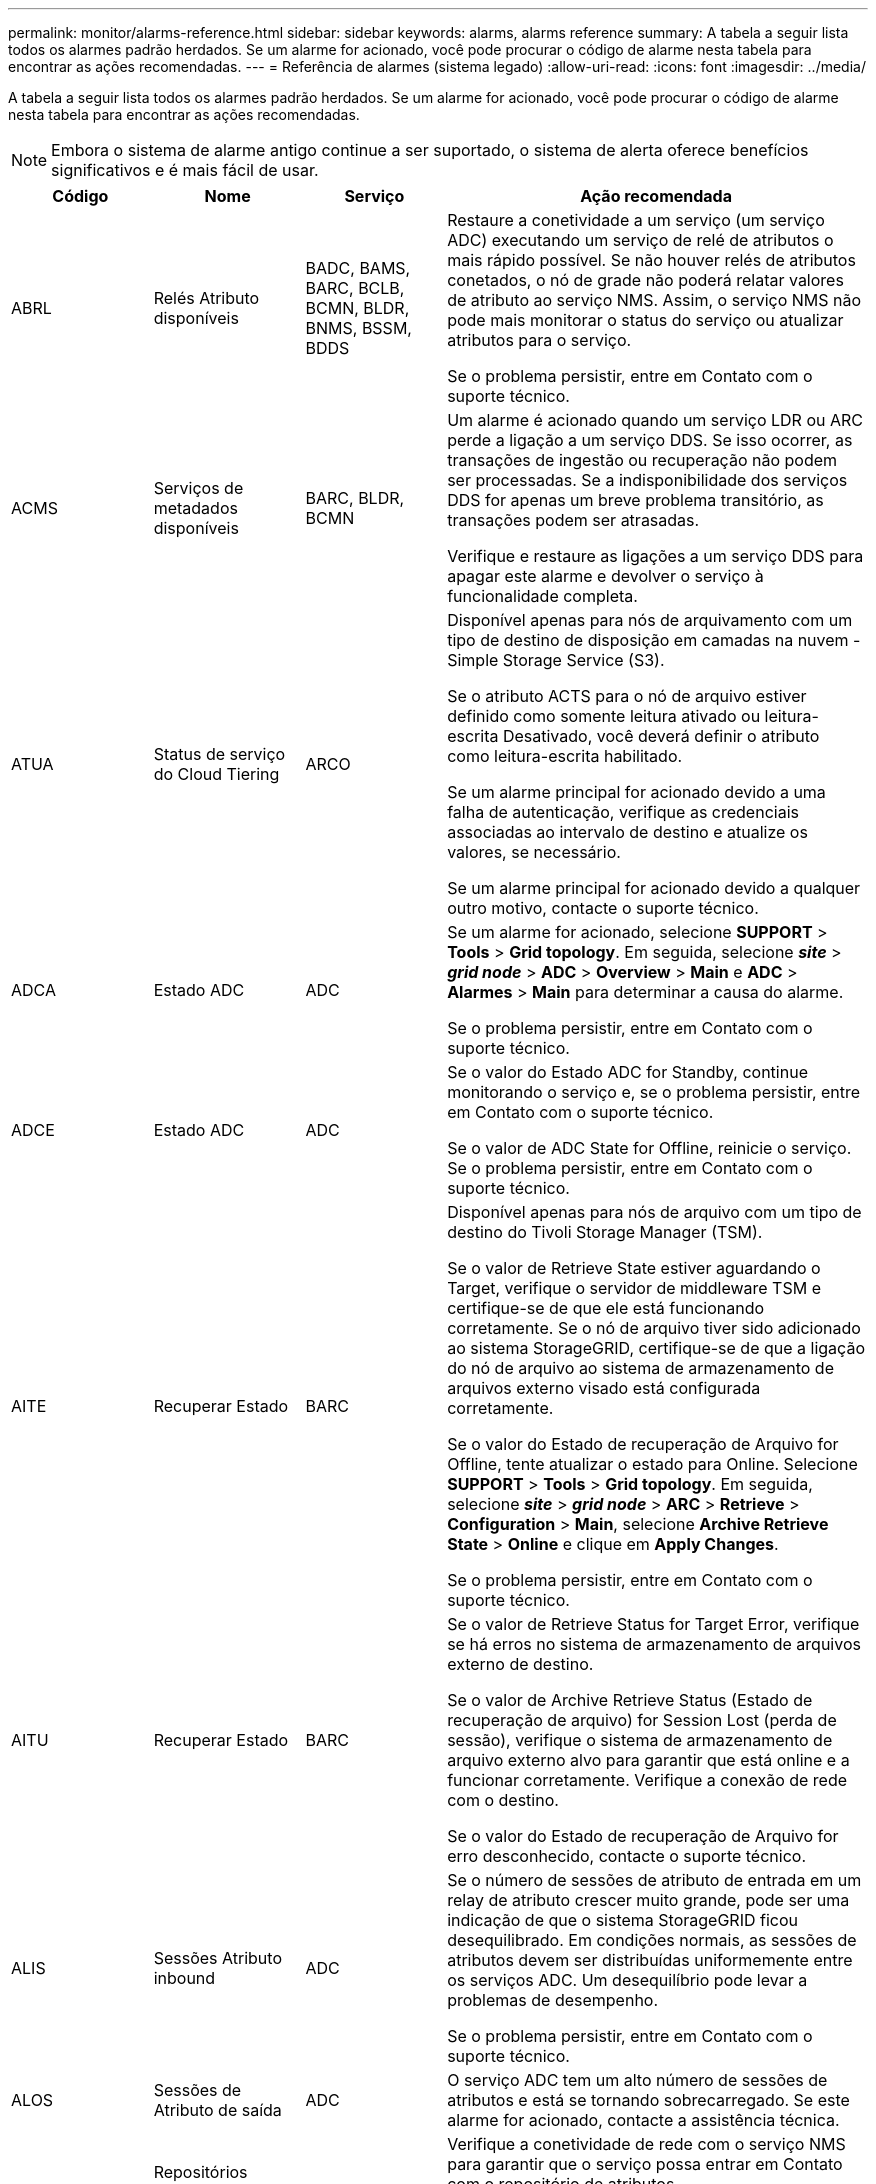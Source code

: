 ---
permalink: monitor/alarms-reference.html 
sidebar: sidebar 
keywords: alarms, alarms reference 
summary: A tabela a seguir lista todos os alarmes padrão herdados. Se um alarme for acionado, você pode procurar o código de alarme nesta tabela para encontrar as ações recomendadas. 
---
= Referência de alarmes (sistema legado)
:allow-uri-read: 
:icons: font
:imagesdir: ../media/


[role="lead"]
A tabela a seguir lista todos os alarmes padrão herdados. Se um alarme for acionado, você pode procurar o código de alarme nesta tabela para encontrar as ações recomendadas.


NOTE: Embora o sistema de alarme antigo continue a ser suportado, o sistema de alerta oferece benefícios significativos e é mais fácil de usar.

[cols="1a,1a,1a,3a"]
|===
| Código | Nome | Serviço | Ação recomendada 


 a| 
ABRL
 a| 
Relés Atributo disponíveis
 a| 
BADC, BAMS, BARC, BCLB, BCMN, BLDR, BNMS, BSSM, BDDS
 a| 
Restaure a conetividade a um serviço (um serviço ADC) executando um serviço de relé de atributos o mais rápido possível. Se não houver relés de atributos conetados, o nó de grade não poderá relatar valores de atributo ao serviço NMS. Assim, o serviço NMS não pode mais monitorar o status do serviço ou atualizar atributos para o serviço.

Se o problema persistir, entre em Contato com o suporte técnico.



 a| 
ACMS
 a| 
Serviços de metadados disponíveis
 a| 
BARC, BLDR, BCMN
 a| 
Um alarme é acionado quando um serviço LDR ou ARC perde a ligação a um serviço DDS. Se isso ocorrer, as transações de ingestão ou recuperação não podem ser processadas. Se a indisponibilidade dos serviços DDS for apenas um breve problema transitório, as transações podem ser atrasadas.

Verifique e restaure as ligações a um serviço DDS para apagar este alarme e devolver o serviço à funcionalidade completa.



 a| 
ATUA
 a| 
Status de serviço do Cloud Tiering
 a| 
ARCO
 a| 
Disponível apenas para nós de arquivamento com um tipo de destino de disposição em camadas na nuvem - Simple Storage Service (S3).

Se o atributo ACTS para o nó de arquivo estiver definido como somente leitura ativado ou leitura-escrita Desativado, você deverá definir o atributo como leitura-escrita habilitado.

Se um alarme principal for acionado devido a uma falha de autenticação, verifique as credenciais associadas ao intervalo de destino e atualize os valores, se necessário.

Se um alarme principal for acionado devido a qualquer outro motivo, contacte o suporte técnico.



 a| 
ADCA
 a| 
Estado ADC
 a| 
ADC
 a| 
Se um alarme for acionado, selecione *SUPPORT* > *Tools* > *Grid topology*. Em seguida, selecione *_site_* > *_grid node_* > *ADC* > *Overview* > *Main* e *ADC* > *Alarmes* > *Main* para determinar a causa do alarme.

Se o problema persistir, entre em Contato com o suporte técnico.



 a| 
ADCE
 a| 
Estado ADC
 a| 
ADC
 a| 
Se o valor do Estado ADC for Standby, continue monitorando o serviço e, se o problema persistir, entre em Contato com o suporte técnico.

Se o valor de ADC State for Offline, reinicie o serviço. Se o problema persistir, entre em Contato com o suporte técnico.



 a| 
AITE
 a| 
Recuperar Estado
 a| 
BARC
 a| 
Disponível apenas para nós de arquivo com um tipo de destino do Tivoli Storage Manager (TSM).

Se o valor de Retrieve State estiver aguardando o Target, verifique o servidor de middleware TSM e certifique-se de que ele está funcionando corretamente. Se o nó de arquivo tiver sido adicionado ao sistema StorageGRID, certifique-se de que a ligação do nó de arquivo ao sistema de armazenamento de arquivos externo visado está configurada corretamente.

Se o valor do Estado de recuperação de Arquivo for Offline, tente atualizar o estado para Online. Selecione *SUPPORT* > *Tools* > *Grid topology*. Em seguida, selecione *_site_* > *_grid node_* > *ARC* > *Retrieve* > *Configuration* > *Main*, selecione *Archive Retrieve State* > *Online* e clique em *Apply Changes*.

Se o problema persistir, entre em Contato com o suporte técnico.



 a| 
AITU
 a| 
Recuperar Estado
 a| 
BARC
 a| 
Se o valor de Retrieve Status for Target Error, verifique se há erros no sistema de armazenamento de arquivos externo de destino.

Se o valor de Archive Retrieve Status (Estado de recuperação de arquivo) for Session Lost (perda de sessão), verifique o sistema de armazenamento de arquivo externo alvo para garantir que está online e a funcionar corretamente. Verifique a conexão de rede com o destino.

Se o valor do Estado de recuperação de Arquivo for erro desconhecido, contacte o suporte técnico.



 a| 
ALIS
 a| 
Sessões Atributo inbound
 a| 
ADC
 a| 
Se o número de sessões de atributo de entrada em um relay de atributo crescer muito grande, pode ser uma indicação de que o sistema StorageGRID ficou desequilibrado. Em condições normais, as sessões de atributos devem ser distribuídas uniformemente entre os serviços ADC. Um desequilíbrio pode levar a problemas de desempenho.

Se o problema persistir, entre em Contato com o suporte técnico.



 a| 
ALOS
 a| 
Sessões de Atributo de saída
 a| 
ADC
 a| 
O serviço ADC tem um alto número de sessões de atributos e está se tornando sobrecarregado. Se este alarme for acionado, contacte a assistência técnica.



 a| 
ALUR
 a| 
Repositórios Atributo inalcançáveis
 a| 
ADC
 a| 
Verifique a conetividade de rede com o serviço NMS para garantir que o serviço possa entrar em Contato com o repositório de atributos.

Se este alarme for acionado e a conetividade de rede estiver boa, contacte o suporte técnico.



 a| 
AMQS
 a| 
Mensagens de auditoria enfileiradas
 a| 
BADC, BAMS, BARC, BCLB, BCMN, BLDR, BNMS, BDDS
 a| 
Se as mensagens de auditoria não puderem ser encaminhadas imediatamente para um reencaminhamento ou repositório de auditoria, as mensagens serão armazenadas em uma fila de discos. Se a fila de discos ficar cheia, podem ocorrer interrupções.

Para permitir que você responda a tempo para evitar uma interrupção, os alarmes AMQS são acionados quando o número de mensagens na fila de discos atinge os seguintes limites:

* Aviso: Mais de 100.000 mensagens
* Menor: Pelo menos 500.000 mensagens
* Maior: Pelo menos 2.000.000 mensagens
* Crítico: Pelo menos 5.000.000 mensagens


Se um alarme AMQS for acionado, verifique a carga no sistema - se houver um número significativo de transações, o alarme deve resolver-se ao longo do tempo. Neste caso, pode ignorar o alarme.

Se o alarme persistir e aumentar a gravidade, visualize um gráfico do tamanho da fila. Se o número estiver aumentando constantemente ao longo de horas ou dias, a carga de auditoria provavelmente excedeu a capacidade de auditoria do sistema. Reduza a taxa de operação do cliente ou diminua o número de mensagens de auditoria registradas alterando o nível de auditoria para erro ou Desativado. link:../monitor/configure-audit-messages.html["Configurar mensagens de auditoria e destinos de log"]Consulte .



 a| 
AOTE
 a| 
Estado da loja
 a| 
BARC
 a| 
Disponível apenas para nós de arquivo com um tipo de destino do Tivoli Storage Manager (TSM).

Se o valor do Estado de armazenamento estiver a aguardar o destino, verifique o sistema de armazenamento de arquivos externo e certifique-se de que está a funcionar corretamente. Se o nó de arquivo tiver sido adicionado ao sistema StorageGRID, certifique-se de que a ligação do nó de arquivo ao sistema de armazenamento de arquivos externo visado está configurada corretamente.

Se o valor de Estado da loja estiver offline, verifique o valor de Estado da loja. Corrija quaisquer problemas antes de mover o estado da loja de volta para Online.



 a| 
AOTU
 a| 
Estado da loja
 a| 
BARC
 a| 
Se o valor de Status da Loja for sessão perdida, verifique se o sistema de armazenamento de arquivos externo está conetado e on-line.

Se o valor de Target Error (erro de destino), verifique se há erros no sistema de armazenamento de arquivos externo.

Se o valor do Status da Loja for erro desconhecido, entre em Contato com o suporte técnico.



 a| 
APMS
 a| 
Conetividade Multipath de armazenamento
 a| 
SSM
 a| 
Se o alarme de estado de multipath aparecer como "degradado" (selecione *SUPPORT* > *Tools* > *Grid topology*, selecione *_site_* > *_grid node_* > *SSM* > *Events*), faça o seguinte:

. Conete ou substitua o cabo que não exibe nenhuma luz indicadora.
. Aguarde de um a cinco minutos.
+
Não desligue o outro cabo até, pelo menos, cinco minutos depois de ligar o primeiro. Desconetar muito cedo pode fazer com que o volume raiz se torne somente leitura, o que requer que o hardware seja reiniciado.

. Retorne à página *SSM* > *recursos* e verifique se o status do Multipath "degradado" foi alterado para "nominal" na seção hardware de armazenamento.




 a| 
ARCE
 a| 
ESTADO do ARCO
 a| 
ARCO
 a| 
O serviço ARC tem um estado de espera até que todos os componentes ARC (replicação, armazenamento, recuperação, destino) tenham iniciado. Ele então faz a transição para Online.

Se o valor do estado ARC não passar de Standby para Online, verifique o estado dos componentes ARC.

Se o valor de ARC State for Offline, reinicie o serviço. Se o problema persistir, entre em Contato com o suporte técnico.



 a| 
AROQ
 a| 
Objetos em fila de espera
 a| 
ARCO
 a| 
Este alarme pode ser acionado se o dispositivo de armazenamento amovível estiver a funcionar lentamente devido a problemas com o sistema de armazenamento de arquivos externo visado ou se encontrar vários erros de leitura. Verifique se há erros no sistema de armazenamento de arquivos externo e verifique se ele está funcionando corretamente.

Em alguns casos, esse erro pode ocorrer como resultado de uma alta taxa de solicitações de dados. Monitore o número de objetos enfileirados à medida que a atividade do sistema diminui.



 a| 
ARRF
 a| 
Falhas de solicitação
 a| 
ARCO
 a| 
Se uma recuperação do sistema de armazenamento de arquivos externo visado falhar, o nó de arquivo tentará novamente a recuperação, pois a falha pode ser devido a um problema transitório. No entanto, se os dados do objeto estiverem corrompidos ou tiverem sido marcados como estando permanentemente indisponíveis, a recuperação não falhará. Em vez disso, o nó de arquivo tenta continuamente a recuperação e o valor para falhas de solicitação continua a aumentar.

Este alarme pode indicar que o suporte de armazenamento que contém os dados solicitados está corrompido. Verifique o sistema de armazenamento de arquivos externo para diagnosticar ainda mais o problema.

Se você determinar que os dados do objeto não estão mais no arquivo, o objeto terá que ser removido do sistema StorageGRID. Para obter mais informações, entre em Contato com o suporte técnico.

Assim que o problema que acionou este alarme for resolvido, reponha a contagem de avarias. Selecione *SUPPORT* > *Tools* > *Grid topology*. Em seguida, selecione *_site_* > *_grid node_* > *ARC* > *Retrieve* > *Configuration* > *Main*, selecione *Reset Request Failure Count* e clique em *Apply Changes*.



 a| 
ARRV
 a| 
Falhas de verificação
 a| 
ARCO
 a| 
Para diagnosticar e corrigir esse problema, entre em Contato com o suporte técnico.

Depois de resolver o problema que acionou este alarme, reponha a contagem de avarias. Selecione *SUPPORT* > *Tools* > *Grid topology*. Em seguida, selecione *_site_* > *_grid node_* > *ARC* > *Retrieve* > *Configuration* > *Main*, selecione *Reset Verification Failure Count* e clique em *Apply Changes*.



 a| 
ARVF
 a| 
Falhas de armazenamento
 a| 
ARCO
 a| 
Este alarme pode ocorrer como resultado de erros com o sistema de armazenamento de arquivos externo visado. Verifique se há erros no sistema de armazenamento de arquivos externo e verifique se ele está funcionando corretamente.

Assim que o problema que acionou este alarme for resolvido, reponha a contagem de avarias. Selecione *SUPPORT* > *Tools* > *Grid topology*. Em seguida, selecione *_site_* > *_grid node_* > *ARC* > *Retrieve* > *Configuration* > *Main*, selecione *Reset Store Failure Count* e clique em *Apply Changes*.



 a| 
ASXP
 a| 
Compartilhamentos de auditoria
 a| 
AMS
 a| 
Um alarme é acionado se o valor de compartilhamentos de auditoria for desconhecido. Este alarme pode indicar um problema com a instalação ou configuração do nó Admin.

Se o problema persistir, entre em Contato com o suporte técnico.



 a| 
AUMA
 a| 
Estado AMS
 a| 
AMS
 a| 
Se o valor do Status AMS for DB Connectivity Error (erro de conetividade de banco de dados), reinicie o nó da grade.

Se o problema persistir, entre em Contato com o suporte técnico.



 a| 
AUME
 a| 
Estado AMS
 a| 
AMS
 a| 
Se o valor do estado AMS for em espera, continue a monitorizar o sistema StorageGRID. Se o problema persistir, entre em Contato com o suporte técnico.

Se o valor do Estado AMS for Offline, reinicie o serviço. Se o problema persistir, entre em Contato com o suporte técnico.



 a| 
AUXS
 a| 
Estado exportação Auditoria
 a| 
AMS
 a| 
Se um alarme for acionado, corrija o problema subjacente e reinicie o serviço AMS.

Se o problema persistir, entre em Contato com o suporte técnico.



 a| 
BADD
 a| 
Falha na contagem de unidades do controlador de armazenamento
 a| 
SSM
 a| 
Este alarme é acionado quando uma ou mais unidades de um dispositivo StorageGRID falharam ou não são ideais. Substitua as unidades conforme necessário.



 a| 
BASF
 a| 
Identificadores de Objeto disponíveis
 a| 
CMN
 a| 
Quando um sistema StorageGRID é provisionado, o serviço CMN recebe um número fixo de identificadores de objeto. Este alarme é acionado quando o sistema StorageGRID começa a esgotar o seu fornecimento de identificadores de objetos.

Para alocar mais identificadores, entre em Contato com o suporte técnico.



 a| 
GRAVES
 a| 
Estado Alocação bloco Identificador
 a| 
CMN
 a| 
Por padrão, um alarme é acionado quando os identificadores de objeto não podem ser alocados porque o quórum de ADC não pode ser alcançado.

A alocação de bloco de identificador no serviço CMN requer um quorum (50% mais 1) dos serviços ADC para estar on-line e conetado. Se o quórum não estiver disponível, o serviço CMN não poderá alocar novos blocos de identificador até que o quórum ADC seja restabelecido. Se o quórum de ADC for perdido, geralmente não há impactos imediato no sistema StorageGRID (os clientes ainda podem ingerir e recuperar conteúdo), já que aproximadamente um mês de fornecimento de identificadores são armazenados em cache em outro lugar na grade; no entanto, se a condição continuar, o sistema StorageGRID perderá a capacidade de ingerir novo conteúdo.

Se um alarme for acionado, investigue o motivo da perda do quórum de ADC (por exemplo, pode ser uma falha de rede ou nó de armazenamento) e tome medidas corretivas.

Se o problema persistir, entre em Contato com o suporte técnico.



 a| 
BRDT
 a| 
Temperatura do chassi do controlador de computação
 a| 
SSM
 a| 
Um alarme é acionado se a temperatura do controlador de computação em um dispositivo StorageGRID exceder um limite nominal.

Verifique os componentes do hardware e problemas ambientais quanto a condições de sobreaquecimento. Se necessário, substituir o órgão.



 a| 
BTOF
 a| 
Desvio
 a| 
BADC, BLDR, BNMS, BAMS, BCLB, BCMN, BARC
 a| 
Um alarme é acionado se o tempo de serviço (segundos) diferir significativamente do tempo do sistema operacional. Em condições normais, o serviço deve ressincronizar-se. Se o tempo de serviço se afastar demasiado do tempo do sistema operativo, as operações do sistema podem ser afetadas. Confirme se a fonte de hora do sistema StorageGRID está correta.

Se o problema persistir, entre em Contato com o suporte técnico.



 a| 
BTSE
 a| 
Estado do relógio
 a| 
BADC, BLDR, BNMS, BAMS, BCLB, BCMN, BARC
 a| 
Um alarme é acionado se a hora do serviço não for sincronizada com a hora rastreada pelo sistema operacional. Em condições normais, o serviço deve ressincronizar-se. Se o tempo se desviar muito longe do tempo do sistema operacional, as operações do sistema podem ser afetadas. Confirme se a fonte de hora do sistema StorageGRID está correta.

Se o problema persistir, entre em Contato com o suporte técnico.



 a| 
CAHP
 a| 
Porcentagem de uso do Java Heap
 a| 
DDS
 a| 
Um alarme é acionado se o Java não conseguir executar a coleta de lixo a uma taxa que permita espaço de heap suficiente para o sistema funcionar corretamente. Um alarme pode indicar uma carga de trabalho do usuário que excede os recursos disponíveis no sistema para o armazenamento de metadados DDS. Verifique a atividade do ILM no painel ou selecione *SUPPORT* > *Tools* > *Grid topology* e, em seguida, selecione *_site_* > *_grid node_* > *DDS* > *Resources* > *Overview* > *Main*.

Se o problema persistir, entre em Contato com o suporte técnico.



 a| 
CASA
 a| 
Estado do armazenamento de dados
 a| 
DDS
 a| 
Um alarme é acionado se o armazenamento de metadados do Cassandra ficar indisponível.

Verifique o status de Cassandra:

. No nó de armazenamento, faça login como administrador e `su` faça root usando a senha listada no arquivo Passwords.txt.
. Introduza: `service cassandra status`
. Se o Cassandra não estiver em execução, reinicie-o: `service cassandra restart`


Esse alarme também pode indicar que o armazenamento de metadados (banco de dados Cassandra) para um nó de armazenamento requer reconstrução.

Consulte informações sobre como solucionar problemas do alarme Serviços: Status - Cassandra (SVST) no link:../troubleshoot/troubleshooting-metadata-issues.html["Solucionar problemas de metadados"].

Se o problema persistir, entre em Contato com o suporte técnico.



 a| 
CASO
 a| 
Estado do armazenamento de dados
 a| 
DDS
 a| 
Este alarme é acionado durante a instalação ou expansão para indicar que um novo armazenamento de dados está a aderir à grelha.



 a| 
CCNA
 a| 
Hardware de computação
 a| 
SSM
 a| 
Esse alarme é acionado se o status do hardware do controlador de computação em um dispositivo StorageGRID precisar de atenção.



 a| 
CDLP
 a| 
Espaço usado (porcentagem)
 a| 
DDS
 a| 
Este alarme é acionado quando o espaço efetivo de metadados (CEMS) atinge 70% cheio (alarme menor), 90% cheio (alarme principal) e 100% cheio (alarme crítico).

Se este alarme atingir o limite de 90%, é apresentado um aviso no painel de instrumentos do Gestor de grelhas. Você deve executar um procedimento de expansão para adicionar novos nós de storage o mais rápido possível. link:../expand/index.html["Expanda uma grade"]Consulte .

Se esse alarme atingir o limite de 100%, você deve parar de ingerir objetos e adicionar nós de storage imediatamente. O Cassandra requer uma certa quantidade de espaço para realizar operações essenciais, como compactação e reparo. Essas operações serão impactadas se os metadados de objetos usarem mais de 100% do espaço permitido. Resultados indesejáveis podem ocorrer.

*Nota*: Entre em Contato com o suporte técnico se você não conseguir adicionar nós de storage.

Após a adição de novos nós de storage, o sistema reequilibra automaticamente os metadados de objetos em todos os nós de storage e o alarme é apagado.

Consulte também informações sobre como solucionar problemas do alerta de armazenamento de metadados baixos no link:../troubleshoot/troubleshooting-metadata-issues.html["Solucionar problemas de metadados"].

Se o problema persistir, entre em Contato com o suporte técnico.



 a| 
CMNA
 a| 
Estado CMN
 a| 
CMN
 a| 
Se o valor do Status do CMN for erro, selecione *SUPPORT* > *Tools* > *Grid topoly* e, em seguida, selecione *_site_* > *_grid node_* > *CMN* > *Overview* > *Main* e *CMN* > *Alarmes* > *Main* para determinar a causa do erro e solucionar o problema.

Um alarme é acionado e o valor de Status do CMN é no Online CMN durante uma atualização de hardware do nó Admin primário quando as CMNs são comutadas (o valor do estado antigo do CMN é Standby e o novo é Online).

Se o problema persistir, entre em Contato com o suporte técnico.



 a| 
CPRC
 a| 
Capacidade restante
 a| 
NMS
 a| 
Um alarme é acionado se a capacidade restante (número de conexões disponíveis que podem ser abertas para o banco de dados NMS) ficar abaixo da gravidade do alarme configurada.

Se um alarme for acionado, contacte a assistência técnica.



 a| 
CPSA
 a| 
Fonte de Alimentação A do controlador de computação
 a| 
SSM
 a| 
Um alarme é acionado se houver um problema com a fonte de Alimentação A no controlador de computação para um dispositivo StorageGRID.

Se necessário, substituir o órgão.



 a| 
CPSB
 a| 
Fonte de alimentação B do controlador de computação
 a| 
SSM
 a| 
Um alarme é acionado se houver um problema com a fonte de alimentação B no controlador de computação para um dispositivo StorageGRID.

Se necessário, substituir o órgão.



 a| 
CPUT
 a| 
Temperatura da CPU do controlador de computação
 a| 
SSM
 a| 
Um alarme é acionado se a temperatura da CPU no controlador de computação em um dispositivo StorageGRID exceder um limite nominal.

Se o nó de armazenamento for um dispositivo StorageGRID, o sistema StorageGRID indica que o controlador precisa de atenção.

Verifique os componentes de hardware e problemas de ambiente quanto a condições de sobreaquecimento. Se necessário, substituir o órgão.



 a| 
DNST
 a| 
Estado DNS
 a| 
SSM
 a| 
Após a conclusão da instalação, um alarme DNST é acionado no serviço SSM. Depois que o DNS é configurado e as novas informações do servidor atingem todos os nós da grade, o alarme é cancelado.



 a| 
ECCD
 a| 
Fragmentos corrompidos detetados
 a| 
LDR
 a| 
Um alarme é acionado quando o processo de verificação em segundo plano deteta um fragmento corrompido codificado de apagamento. Se um fragmento corrompido for detetado, uma tentativa é feita para reconstruir o fragmento. Redefina os fragmentos corrompidos detetados e copie os atributos perdidos para zero e monitorize-os para ver se as contagens aumentam novamente. Se as contagens aumentarem, pode haver um problema com o armazenamento subjacente do nó de armazenamento. Uma cópia de dados de objeto codificados por apagamento não é considerada ausente até que o número de fragmentos perdidos ou corrompidos viole a tolerância de falhas do código de apagamento; portanto, é possível ter um fragmento corrompido e ainda ser capaz de recuperar o objeto.

Se o problema persistir, entre em Contato com o suporte técnico.



 a| 
ECST
 a| 
Estado de verificação
 a| 
LDR
 a| 
Este alarme indica o estado atual do processo de verificação em segundo plano para dados de objetos codificados por apagamento neste nó de armazenamento.

Um alarme principal é acionado se houver um erro no processo de verificação em segundo plano.



 a| 
FOPN
 a| 
Abra descritores de arquivo
 a| 
BADC, BAMS, BARC, BCLB, BCMN, BLDR, BNMS, BSSM, BDDS
 a| 
FOPN pode tornar-se grande durante a atividade de pico. Se não diminuir durante períodos de atividade lenta, entre em Contato com o suporte técnico.



 a| 
HSTE
 a| 
Estado HTTP
 a| 
ERRO
 a| 
Consulte ações recomendadas para HSTU.



 a| 
HSTU
 a| 
Estado HTTP
 a| 
ERRO
 a| 
HSTE e HSTU estão relacionados a HTTP para todo o tráfego LDR, incluindo S3, Swift, e outro tráfego StorageGRID interno. Um alarme indica que ocorreu uma das seguintes situações:

* O HTTP foi colocado offline manualmente.
* O atributo Auto-Start HTTP foi desativado.
* O serviço LDR está a encerrar.


O atributo Auto-Start HTTP é ativado por padrão. Se essa configuração for alterada, o HTTP poderá permanecer offline após uma reinicialização.

Se necessário, aguarde que o serviço LDR seja reiniciado.

Selecione *SUPPORT* > *Tools* > *Grid topology*. Em seguida, selecione *_Storage Node_* > *LDR* > *Configuration*. Se o HTTP estiver offline, coloque-o online. Verifique se o atributo Auto-Start HTTP está ativado.

Se o HTTP permanecer offline, entre em Contato com o suporte técnico.



 a| 
HTAS
 a| 
Auto-Iniciar HTTP
 a| 
LDR
 a| 
Especifica se os serviços HTTP devem ser iniciados automaticamente na inicialização. Esta é uma opção de configuração especificada pelo usuário.



 a| 
IRSU
 a| 
Estado de replicação de entrada
 a| 
BLDR, BARC
 a| 
Um alarme indica que a replicação de entrada foi desativada. Confirme as configurações: Selecione *SUPPORT* > *Tools* > *Grid topology*. Em seguida, selecione *_site_* > *_grid node_* > *LDR* > *Replication* > *Configuration* > *Main*.



 a| 
LATA
 a| 
Latência média
 a| 
NMS
 a| 
Verifique se há problemas de conetividade.

Verifique a atividade do sistema para confirmar que existe um aumento na atividade do sistema. Um aumento na atividade do sistema resultará em um aumento para atribuir a atividade de dados. Essa atividade aumentada resultará em um atraso no processamento de dados de atributos. Esta pode ser uma atividade normal do sistema e irá diminuir.

Verifique se existem vários alarmes. Um aumento nos tempos médios de latência pode ser indicado por um número excessivo de alarmes acionados.

Se o problema persistir, entre em Contato com o suporte técnico.



 a| 
LDRE
 a| 
Estado LDR
 a| 
LDR
 a| 
Se o valor do Estado LDR for Standby (em espera), continue a monitorizar a situação e, se o problema persistir, contacte o suporte técnico.

Se o valor de LDR State for Offline, reinicie o serviço. Se o problema persistir, entre em Contato com o suporte técnico.



 a| 
PERDIDO
 a| 
Objetos perdidos
 a| 
DDS, LDR
 a| 
Acionado quando o sistema StorageGRID não consegue recuperar uma cópia do objeto solicitado de qualquer lugar do sistema. Antes de um alarme PERDIDO (objetos perdidos) ser acionado, o sistema tenta recuperar e substituir um objeto em falta de outro local do sistema.

Objetos perdidos representam uma perda de dados. O atributo objetos perdidos é incrementado sempre que o número de locais para um objeto cai para zero sem o serviço DDS propositadamente purgando o conteúdo para satisfazer a política ILM.

Investigue imediatamente os alarmes PERDIDOS (LOST Object). Se o problema persistir, entre em Contato com o suporte técnico.

link:../troubleshoot/troubleshooting-lost-and-missing-object-data.html["Solucionar problemas de dados de objetos perdidos e ausentes"]



 a| 
MCEP
 a| 
Validade do certificado de Interface de Gestão
 a| 
CMN
 a| 
Acionado quando o certificado usado para acessar a interface de gerenciamento está prestes a expirar.

. No Gerenciador de Grade, selecione *CONFIGURATION* > *Security* > *Certificates*.
. Na guia *Global*, selecione *certificado de interface de gerenciamento*.
. link:../admin/configuring-custom-server-certificate-for-grid-manager-tenant-manager.html#add-a-custom-management-interface-certificate["Carregue um novo certificado de interface de gerenciamento."]




 a| 
MINQ
 a| 
Notificações de e-mail na fila
 a| 
NMS
 a| 
Verifique as conexões de rede dos servidores que hospedam o serviço NMS e o servidor de e-mail externo. Confirme também se a configuração do servidor de e-mail está correta.

link:managing-alarms.html["Configurar as definições do servidor de correio eletrónico para alarmes (sistema legado)"]



 a| 
MIN
 a| 
Estado das notificações por e-mail
 a| 
BNMS
 a| 
Um alarme menor é acionado se o serviço NMS não conseguir se conetar ao servidor de e-mail. Verifique as conexões de rede dos servidores que hospedam o serviço NMS e o servidor de e-mail externo. Confirme também se a configuração do servidor de e-mail está correta.

link:managing-alarms.html["Configurar as definições do servidor de correio eletrónico para alarmes (sistema legado)"]



 a| 
SAUDADES
 a| 
Estado do motor da interface NMS
 a| 
BNMS
 a| 
Um alarme é acionado se o mecanismo de interface NMS no Admin Node que reúne e gera conteúdo da interface for desconetado do sistema. Verifique o Gerenciador do servidor para determinar se o aplicativo individual do servidor está inativo.



 a| 
NANG
 a| 
Configuração de negociação automática de rede
 a| 
SSM
 a| 
Verifique a configuração do adaptador de rede. A configuração deve corresponder às preferências dos roteadores e switches de rede.

Uma definição incorreta pode ter um impactos grave no desempenho do sistema.



 a| 
NDUP
 a| 
Configuração Duplex de rede
 a| 
SSM
 a| 
Verifique a configuração do adaptador de rede. A configuração deve corresponder às preferências dos roteadores e switches de rede.

Uma definição incorreta pode ter um impactos grave no desempenho do sistema.



 a| 
NLNK
 a| 
Detecção de ligação de rede
 a| 
SSM
 a| 
Verifique as conexões do cabo de rede na porta e no switch.

Verifique as configurações do roteador, do switch e do adaptador de rede.

Reinicie o servidor.

Se o problema persistir, entre em Contato com o suporte técnico.



 a| 
NRER
 a| 
Receber erros
 a| 
SSM
 a| 
As seguintes causas podem ser os alarmes NRER:

* Correção de erro de avanço (FEC) não corresponde
* Incompatibilidade da MTU da porta do switch e da NIC
* Altas taxas de erro de link
* Buffer de anel NIC excedido


Consulte as informações sobre como solucionar problemas do alarme Network Receive Error (NRER) em link:../troubleshoot/troubleshooting-network-hardware-and-platform-issues.html["Solucionar problemas de rede, hardware e plataforma"].



 a| 
NRLY
 a| 
Relés de auditoria disponíveis
 a| 
BADC, BARC, BCLB, BCMN, BLDR, BNMS, BDDS
 a| 
Se os relés de auditoria não estiverem conetados aos serviços ADC, os eventos de auditoria não poderão ser relatados. Eles estão em fila de espera e indisponíveis para os usuários até que a conexão seja restaurada.

Restaure a conetividade a um serviço ADC o mais rápido possível.

Se o problema persistir, entre em Contato com o suporte técnico.



 a| 
NSCA
 a| 
Estado NMS
 a| 
NMS
 a| 
Se o valor de Status do NMS for DB Connectivity Error (erro de conetividade de banco de dados), reinicie o serviço. Se o problema persistir, entre em Contato com o suporte técnico.



 a| 
NSCE
 a| 
Estado NMS
 a| 
NMS
 a| 
Se o valor do estado NMS for Standby (espera), continue a monitorização e, se o problema persistir, contacte o suporte técnico.

Se o valor de Estado NMS for Offline, reinicie o serviço. Se o problema persistir, entre em Contato com o suporte técnico.



 a| 
VELOCIDADE MÁXIMA
 a| 
Velocidade
 a| 
SSM
 a| 
Isso pode ser causado por problemas de conetividade de rede ou compatibilidade de driver. Se o problema persistir, entre em Contato com o suporte técnico.



 a| 
NTBR
 a| 
Livre Tablespace
 a| 
NMS
 a| 
Se um alarme for acionado, verifique a rapidez com que a utilização da base de dados foi alterada. Uma queda súbita (ao contrário de uma mudança gradual ao longo do tempo) indica uma condição de erro. Se o problema persistir, entre em Contato com o suporte técnico.

Ajustar o limite de alarme permite que você gerencie proativamente quando o armazenamento adicional precisa ser alocado.

Se o espaço disponível atingir um limite baixo (consulte o limiar de alarme), contacte o suporte técnico para alterar a alocação da base de dados.



 a| 
NTER
 a| 
Transmitir erros
 a| 
SSM
 a| 
Esses erros podem ser apagados sem serem reiniciados manualmente. Se eles não limparem, verifique o hardware de rede. Verifique se o hardware e o driver do adaptador estão corretamente instalados e configurados para funcionar com seus roteadores e switches de rede.

Quando o problema subjacente for resolvido, reinicie o contador. Selecione *SUPPORT* > *Tools* > *Grid topology*. Em seguida, selecione *_site_* > *_grid node_* > *SSM* > *Resources* > *Configuration* > *Main*, selecione *Reset Transmit Error Count* e clique em *Apply Changes*.



 a| 
NTFQ
 a| 
Desvio de frequência NTP
 a| 
SSM
 a| 
Se o desvio de frequência exceder o limite configurado, é provável que haja um problema de hardware com o relógio local. Se o problema persistir, contacte o suporte técnico para agendar uma substituição.



 a| 
NTLK
 a| 
Bloqueio NTP
 a| 
SSM
 a| 
Se o daemon NTP não estiver bloqueado para uma fonte de tempo externa, verifique a conetividade de rede com as fontes de tempo externas designadas, sua disponibilidade e sua estabilidade.



 a| 
NTOF
 a| 
Desvio horário NTP
 a| 
SSM
 a| 
Se o desvio de tempo exceder o limite configurado, é provável que haja um problema de hardware com o oscilador do relógio local. Se o problema persistir, contacte o suporte técnico para agendar uma substituição.



 a| 
NTSJ
 a| 
Jitter de fonte de tempo escolhido
 a| 
SSM
 a| 
Este valor indica a confiabilidade e estabilidade da fonte de tempo que o NTP no servidor local está usando como referência.

Se um alarme for acionado, pode ser uma indicação de que o oscilador da fonte de tempo está com defeito ou que há um problema com o link WAN para a fonte de tempo.



 a| 
NTSU
 a| 
Estado NTP
 a| 
SSM
 a| 
Se o valor do Status NTP não estiver em execução, entre em Contato com o suporte técnico.



 a| 
OPST
 a| 
Estado geral da alimentação
 a| 
SSM
 a| 
Um alarme é acionado se a alimentação de um aparelho StorageGRID se desviar da tensão de funcionamento recomendada.

Verifique o estado da fonte de Alimentação A ou B para determinar qual fonte de alimentação está a funcionar de forma anormal.

Se necessário, substitua a fonte de alimentação.



 a| 
OQRT
 a| 
Objetos em quarentena
 a| 
LDR
 a| 
Depois que os objetos são restaurados automaticamente pelo sistema StorageGRID, os objetos em quarentena podem ser removidos do diretório de quarentena.

. Selecione *SUPPORT* > *Tools* > *Grid topology*.
. Selecione *site* > *nó de armazenamento* > *LDR* > *Verificação* > *Configuração* > *Principal*.
. Selecione *Excluir objetos em quarentena*.
. Clique em *aplicar alterações*.


Os objetos em quarentena são removidos e a contagem é redefinida para zero.



 a| 
ORSU
 a| 
Estado replicação saída
 a| 
BLDR, BARC
 a| 
Um alarme indica que a replicação de saída não é possível: O armazenamento está em um estado em que os objetos não podem ser recuperados. Um alarme é acionado se a replicação de saída for desativada manualmente. Selecione *SUPPORT* > *Tools* > *Grid topology*. Em seguida, selecione *_site_* > *_grid node_* > *LDR* > *Replication* > *Configuration*.

Um alarme é acionado se o serviço LDR não estiver disponível para replicação. Selecione *SUPPORT* > *Tools* > *Grid topology*. Em seguida, selecione *_site_* > *_grid node_* > *LDR* > *Storage*.



 a| 
OSLF
 a| 
Status do compartimento
 a| 
SSM
 a| 
Um alarme é acionado se o status de um dos componentes na prateleira de armazenamento de um dispositivo de armazenamento for degradado. Os componentes da prateleira de armazenamento incluem IOMs, ventiladores, fontes de alimentação e gavetas de unidade.se este alarme for acionado, consulte as instruções de manutenção do seu aparelho.



 a| 
PMEM
 a| 
Utilização da memória de serviço (percentagem)
 a| 
BADC, BAMS, BARC, BCLB, BCMN, BLDR, BNMS, BSSM, BDDS
 a| 
Pode ter um valor de mais de Y% de RAM, onde Y representa a porcentagem de memória que está sendo usada pelo servidor.

Valores abaixo de 80% são normais. Mais de 90% é considerado um problema.

Se o uso de memória for alto para um único serviço, monitore a situação e investigue.

Se o problema persistir, entre em Contato com o suporte técnico.



 a| 
PSAS
 a| 
Estado da fonte de alimentação A.
 a| 
SSM
 a| 
Um alarme é acionado se a fonte de Alimentação A num aparelho StorageGRID se desviar da tensão de funcionamento recomendada.

Se necessário, substitua a fonte de alimentação A.



 a| 
PSB
 a| 
Estado da fonte de alimentação B.
 a| 
SSM
 a| 
Um alarme é acionado se a fonte de alimentação B num aparelho StorageGRID se desviar da tensão de funcionamento recomendada.

Se necessário, substitua a fonte de alimentação B..



 a| 
RDTE
 a| 
Estado do Tivoli Storage Manager
 a| 
BARC
 a| 
Disponível apenas para nós de arquivamento com um tipo de destino do Tivoli Storage Manager (TSM).

Se o valor do estado do Tivoli Storage Manager estiver offline, verifique o status do Tivoli Storage Manager e resolva quaisquer problemas.

Coloque o componente novamente online. Selecione *SUPPORT* > *Tools* > *Grid topology*. Em seguida, selecione *_site_* > *_grid node_* > *ARC* > *Target* > *Configuration* > *Main*, selecione *Tivoli Storage Manager State* > *Online* e clique em *Apply Changes*.



 a| 
RDTU
 a| 
Status do Tivoli Storage Manager
 a| 
BARC
 a| 
Disponível apenas para nós de arquivamento com um tipo de destino do Tivoli Storage Manager (TSM).

Se o valor do status do Gerenciador de armazenamento Tivoli for erro de configuração e o nó de arquivo tiver sido adicionado ao sistema StorageGRID, verifique se o servidor de middleware TSM está configurado corretamente.

Se o valor do status do Gerenciador de armazenamento Tivoli for falha de conexão ou falha de conexão, tente novamente, verifique a configuração de rede no servidor middleware TSM e a conexão de rede entre o servidor de middleware TSM e o sistema StorageGRID.

Se o valor do status do Gerenciador de armazenamento Tivoli for Falha de autenticação ou Falha de autenticação, reconetando, o sistema StorageGRID poderá se conetar ao servidor middleware TSM, mas não poderá autenticar a conexão. Verifique se o servidor de middleware TSM está configurado com o usuário, senha e permissões corretos e reinicie o serviço.

Se o valor do status do Tivoli Storage Manager for Falha da sessão, uma sessão estabelecida foi perdida inesperadamente. Verifique a conexão de rede entre o servidor middleware TSM e o sistema StorageGRID. Verifique se há erros no servidor middleware.

Se o valor do status do Tivoli Storage Manager for erro desconhecido, entre em Contato com o suporte técnico.



 a| 
RIRF
 a| 
Replicações de entrada -- falhou
 a| 
BLDR, BARC
 a| 
Um alarme Inbound replicações -- Falha pode ocorrer durante períodos de alta carga ou interrupções temporárias da rede. Após a redução da atividade do sistema, este alarme deve ser apagado. Se a contagem de replicações falhadas continuar a aumentar, procure problemas de rede e verifique se os serviços LDR e ARC de origem e destino estão online e disponíveis.

Para repor a contagem, selecione *support* > *Tools* > *Grid topoly* e, em seguida, selecione *_site_* > *_grid node_* > *LDR* > *Replication* > *Configuration* > *Main*. Selecione *Redefinir contagem de falhas de replicação de entrada* e clique em *aplicar alterações*.



 a| 
RIRQ
 a| 
Replicações de entrada -- na fila
 a| 
BLDR, BARC
 a| 
Os alarmes podem ocorrer durante períodos de alta carga ou interrupção temporária da rede. Após a redução da atividade do sistema, este alarme deve ser apagado. Se a contagem de repetições em fila continuar a aumentar, procure problemas de rede e verifique se os serviços LDR e ARC de origem e destino estão online e disponíveis.



 a| 
RORQ
 a| 
Repetições de saída -- em fila
 a| 
BLDR, BARC
 a| 
A fila de replicação de saída contém dados de objeto que estão sendo copiados para satisfazer as regras e objetos ILM solicitados pelos clientes.

Um alarme pode ocorrer como resultado de uma sobrecarga do sistema. Aguarde para ver se o alarme é apagado quando a atividade do sistema diminui. Se o alarme voltar a ocorrer, adicione capacidade adicionando nós de storage.



 a| 
SAVP
 a| 
Espaço utilizável total (percentagem)
 a| 
LDR
 a| 
Se o espaço utilizável atingir um limite baixo, as opções incluem a expansão do sistema StorageGRID ou a movimentação de dados de objetos para arquivamento por meio de um nó de arquivamento.



 a| 
SCAS
 a| 
Estado
 a| 
CMN
 a| 
Se o valor de Status para a tarefa de grade ativa for erro, procure a mensagem de tarefa de grade. Selecione *SUPPORT* > *Tools* > *Grid topology*. Em seguida, selecione *_site_* > *_grid node_* > *CMN* > *Grid Tasks* > *Overview* > *Main*. A mensagem de tarefa de grade exibe informações sobre o erro (por exemplo, "verificação falhou no nó 12130011").

Depois de investigar e corrigir o problema, reinicie a tarefa de grade. Selecione *SUPPORT* > *Tools* > *Grid topology*. Em seguida, selecione *_site_* > *_grid node_* > *CMN* > *Grid Tasks* > *Configuration* > *Main* e selecione *Actions* > *Run*.

Se o valor de Status para uma tarefa de grade que está sendo interrompida for erro, tente terminar novamente a tarefa de grade.

Se o problema persistir, entre em Contato com o suporte técnico.



 a| 
SCEP
 a| 
Validade do certificado de Endpoints do Serviço de API de armazenamento
 a| 
CMN
 a| 
Acionado quando o certificado usado para acessar endpoints de API de armazenamento está prestes a expirar.

. Selecione *CONFIGURATION* > *Security* > *Certificates*.
. Na guia *Global*, selecione *S3 e Swift API certificate*.
. link:../admin/configuring-custom-server-certificate-for-storage-node.html#add-a-custom-s3-and-swift-api-certificate["Faça upload de um novo certificado API S3 e Swift."]




 a| 
SCHR
 a| 
Estado
 a| 
CMN
 a| 
Se o valor de Status para a tarefa de grade histórica for abortado, investigue o motivo e execute a tarefa novamente, se necessário.

Se o problema persistir, entre em Contato com o suporte técnico.



 a| 
SCSA
 a| 
Controlador de armazenamento A
 a| 
SSM
 a| 
Um alarme é acionado se houver um problema com o controlador de armazenamento A em um dispositivo StorageGRID.

Se necessário, substituir o órgão.



 a| 
SCSB
 a| 
Controlador de armazenamento B
 a| 
SSM
 a| 
Um alarme é acionado se houver um problema com o controlador de armazenamento B em um dispositivo StorageGRID.

Se necessário, substituir o órgão.

Alguns modelos de aparelhos não têm um controlador de armazenamento B..



 a| 
SHLH
 a| 
Saúde
 a| 
LDR
 a| 
Se o valor de integridade para um armazenamento de objetos for erro, verifique e corrija:

* problemas com o volume a ser montado
* erros do sistema de arquivos




 a| 
SLSA
 a| 
Média de carga da CPU
 a| 
SSM
 a| 
Quanto maior for o valor, mais ocupado o sistema.

Se a média de carga da CPU persistir em um valor alto, o número de transações no sistema deve ser investigado para determinar se isso se deve a uma carga pesada no momento. Veja um gráfico da média de carga da CPU: Selecione *SUPPORT* > *Tools* > *Grid topoly*. Em seguida, selecione *_site_* > *_grid node_* > *SSM* > *Resources* > *Reports* > *Charts*.

Se a carga no sistema não for pesada e o problema persistir, contacte a assistência técnica.



 a| 
SMST
 a| 
Estado do monitor de registo
 a| 
SSM
 a| 
Se o valor do Estado do Monitor de Registos não estiver ligado durante um período de tempo persistente, contacte o suporte técnico.



 a| 
SMTT
 a| 
Total de eventos
 a| 
SSM
 a| 
Se o valor de Eventos totais for maior que zero, verifique se existem eventos conhecidos (como falhas de rede) que podem ser a causa. A menos que esses erros tenham sido apagados (ou seja, a contagem foi redefinida para 0), os alarmes de Total de Eventos podem ser acionados.

Quando um problema for resolvido, reponha o contador para apagar o alarme. Selecione *NÓS* > *_site_* > *_grid node_* > *Eventos* > *Redefinir contagens de eventos*.


NOTE: Para redefinir contagens de eventos, você deve ter a permissão de configuração de página de topologia de Grade.

Se o valor de Total de Eventos for zero ou o número aumentar e o problema persistir, contacte o suporte técnico.



 a| 
SNST
 a| 
Estado
 a| 
CMN
 a| 
Um alarme indica que há um problema ao armazenar os pacotes de tarefas da grade. Se o valor de Status for erro de Checkpoint ou Quórum não atingido, confirme que a maioria dos serviços ADC está conetada ao sistema StorageGRID (50% mais um) e aguarde alguns minutos.

Se o problema persistir, entre em Contato com o suporte técnico.



 a| 
SOSS
 a| 
Estado do sistema operativo de armazenamento
 a| 
SSM
 a| 
Um alarme é acionado se o sistema operacional SANtricity indicar que há um problema de "necessidade de atenção" com um componente em um dispositivo StorageGRID.

Selecione *NODES*. Em seguida, selecione *nó de armazenamento do dispositivo* > *hardware*. Role para baixo para ver o status de cada componente. No SANtricity os, verifique outros componentes do dispositivo para isolar o problema.



 a| 
SSMA
 a| 
Estado SSM
 a| 
SSM
 a| 
Se o valor de Status SSM for erro, selecione *SUPPORT* > *Tools* > *Grid topoly* e, em seguida, selecione *_site_* > *_grid node_* > *SSM* > *Overview* > *Main* e *SSM* > *Overview* > *Alarmes* para determinar a causa do alarme.

Se o problema persistir, entre em Contato com o suporte técnico.



 a| 
SSME
 a| 
Estado SSM
 a| 
SSM
 a| 
Se o valor do estado SSM for Standby (em espera), continue a monitorização e, se o problema persistir, contacte a assistência técnica.

Se o valor do estado SSM for Offline, reinicie o serviço. Se o problema persistir, entre em Contato com o suporte técnico.



 a| 
SSTS
 a| 
Estado de armazenamento
 a| 
ERRO
 a| 
Se o valor do Status do armazenamento for espaço utilizável insuficiente, não haverá mais armazenamento disponível no nó de armazenamento e os ingeries de dados serão redirecionados para outro nó de armazenamento disponível. As solicitações de recuperação podem continuar a ser entregues a partir deste nó de grade.

Armazenamento adicional deve ser adicionado. Ele não está impactando a funcionalidade do usuário final, mas o alarme persiste até que o armazenamento adicional seja adicionado.

Se o valor de Status do armazenamento for volume(s) indisponível(s), uma parte do armazenamento não estará disponível. O armazenamento e a recuperação destes volumes não são possíveis. Verifique o volume's Health (Saúde do volume) para obter mais informações: Selecione *SUPPORT* > *Tools* (SUPORTE* > Ferramentas* > *Grid topology*). Em seguida, selecione *_site_* > *_grid node_* > *LDR* > *Storage* > *Overview* > *Main*. O volume's Health (Saúde do volume) está listado em Object Stores.

Se o valor do Status do armazenamento for erro, entre em Contato com o suporte técnico.

link:../troubleshoot/troubleshooting-storage-status-alarm.html["Solucione o problema do alarme de Status de armazenamento (SSTS)"]



 a| 
SVST
 a| 
Estado
 a| 
SSM
 a| 
Este alarme é apagado quando outros alarmes relacionados a um serviço que não está em execução são resolvidos. Acompanhe os alarmes de serviço de origem para restaurar a operação.

Selecione *SUPPORT* > *Tools* > *Grid topology*. Em seguida, selecione *_site_* > *_grid node_* > *SSM* > *Serviços* > *Visão geral* > *Principal*. Quando o status de um serviço é mostrado como não em execução, seu estado é administrativamente inativo. O status do serviço pode ser listado como não em execução pelos seguintes motivos:

* O serviço foi interrompido manualmente (`/etc/init.d/<service\> stop`).
* Há um problema com o banco de dados MySQL e o Server Manager desliga o serviço MI.
* Um nó de grade foi adicionado, mas não iniciado.
* Durante a instalação, um nó de grade ainda não se conetou ao nó Admin.


Se um serviço estiver listado como não em execução, reinicie o serviço (`/etc/init.d/<service\> restart`).

Esse alarme também pode indicar que o armazenamento de metadados (banco de dados Cassandra) para um nó de armazenamento requer reconstrução.

Se o problema persistir, entre em Contato com o suporte técnico.

link:../troubleshoot/troubleshooting-metadata-issues.html["Solucionar problemas do alarme Serviços: Status - Cassandra (SVST)"]



 a| 
TMEM
 a| 
Memória instalada
 a| 
SSM
 a| 
Os nós executados com menos de 24 GiB de memória instalada podem levar a problemas de performance e instabilidade do sistema. A quantidade de memória instalada no sistema deve ser aumentada para pelo menos 24 GiB.



 a| 
TPOP
 a| 
Operações pendentes
 a| 
ADC
 a| 
Uma fila de mensagens pode indicar que o serviço ADC está sobrecarregado. Poucos serviços ADC podem ser conetados ao sistema StorageGRID. Em uma grande implantação, o serviço ADC pode exigir a adição de recursos computacionais, ou o sistema pode exigir serviços ADC adicionais.



 a| 
UMEM
 a| 
Memória disponível
 a| 
SSM
 a| 
Se a RAM disponível ficar baixa, determine se este é um problema de hardware ou software. Se não for um problema de hardware ou se a memória disponível for inferior a 50 MB (o limite de alarme predefinido), contacte o suporte técnico.



 a| 
VMFI
 a| 
Entradas disponíveis
 a| 
SSM
 a| 
Esta é uma indicação de que é necessário um armazenamento adicional. Entre em Contato com o suporte técnico.



 a| 
VMFR
 a| 
Espaço disponível
 a| 
SSM
 a| 
Se o valor de espaço disponível ficar muito baixo (consulte limiares de alarme), ele precisa ser investigado se há arquivos de log crescendo fora de proporção, ou objetos ocupando muito espaço em disco (veja limiares de alarme) que precisam ser reduzidos ou excluídos.

Se o problema persistir, entre em Contato com o suporte técnico.



 a| 
VMST
 a| 
Estado
 a| 
SSM
 a| 
Um alarme é acionado se o valor de Status para o volume montado for desconhecido. Um valor desconhecido ou Offline pode indicar que o volume não pode ser montado ou acessado devido a um problema com o dispositivo de armazenamento subjacente.



 a| 
VPRI
 a| 
Prioridade de verificação
 a| 
BLDR, BARC
 a| 
Por padrão, o valor da prioridade de verificação é adaptável. Se a prioridade de verificação estiver definida como alta, um alarme é acionado porque a verificação do armazenamento pode retardar as operações normais do serviço.



 a| 
VSTU
 a| 
Estado Verificação Objeto
 a| 
ERRO
 a| 
Selecione *SUPPORT* > *Tools* > *Grid topology*. Em seguida, selecione *_site_* > *_grid node_* > *LDR* > *Storage* > *Overview* > *Main*.

Verifique se existem sinais de erros no sistema operativo ou no sistema de ficheiros.

Se o valor do Status de Verificação de Objeto for erro desconhecido, ele geralmente indica um problema de hardware ou sistema de arquivos de baixo nível (erro de e/S) que impede que a tarefa de Verificação de armazenamento acesse conteúdo armazenado. Entre em Contato com o suporte técnico.



 a| 
XAMS
 a| 
Repositórios de auditoria inalcançáveis
 a| 
BADC, BARC, BCLB, BCMN, BLDR, BNMS
 a| 
Verifique a conetividade de rede ao servidor que hospeda o nó Admin.

Se o problema persistir, entre em Contato com o suporte técnico.

|===